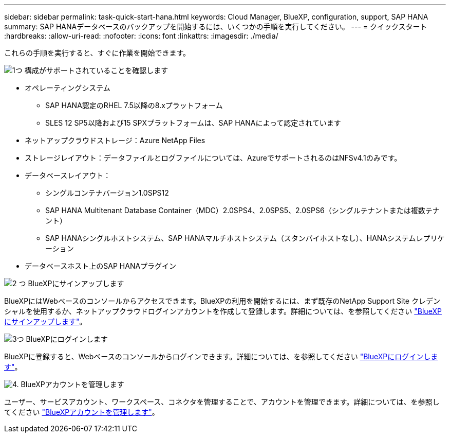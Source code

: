 ---
sidebar: sidebar 
permalink: task-quick-start-hana.html 
keywords: Cloud Manager, BlueXP, configuration, support, SAP HANA 
summary: SAP HANAデータベースのバックアップを開始するには、いくつかの手順を実行してください。 
---
= クイックスタート
:hardbreaks:
:allow-uri-read: 
:nofooter: 
:icons: font
:linkattrs: 
:imagesdir: ./media/


[role="lead"]
これらの手順を実行すると、すぐに作業を開始できます。

.image:https://raw.githubusercontent.com/NetAppDocs/common/main/media/number-1.png["1つ"] 構成がサポートされていることを確認します
[role="quick-margin-list"]
* オペレーティングシステム
+
** SAP HANA認定のRHEL 7.5以降の8.xプラットフォーム
** SLES 12 SP5以降および15 SPXプラットフォームは、SAP HANAによって認定されています


* ネットアップクラウドストレージ：Azure NetApp Files
* ストレージレイアウト：データファイルとログファイルについては、AzureでサポートされるのはNFSv4.1のみです。
* データベースレイアウト：
+
** シングルコンテナバージョン1.0SPS12
** SAP HANA Multitenant Database Container（MDC）2.0SPS4、2.0SPS5、2.0SPS6（シングルテナントまたは複数テナント）
** SAP HANAシングルホストシステム、SAP HANAマルチホストシステム（スタンバイホストなし）、HANAシステムレプリケーション


* データベースホスト上のSAP HANAプラグイン


.image:https://raw.githubusercontent.com/NetAppDocs/common/main/media/number-2.png["2 つ"] BlueXPにサインアップします
[role="quick-margin-list"]
BlueXPにはWebベースのコンソールからアクセスできます。BlueXPの利用を開始するには、まず既存のNetApp Support Site クレデンシャルを使用するか、ネットアップクラウドログインアカウントを作成して登録します。詳細については、を参照してください link:https://docs.netapp.com/us-en/bluexp-setup-admin/task-sign-up-saas.html["BlueXPにサインアップします"]。

.image:https://raw.githubusercontent.com/NetAppDocs/common/main/media/number-3.png["3つ"] BlueXPにログインします
[role="quick-margin-list"]
BlueXPに登録すると、Webベースのコンソールからログインできます。詳細については、を参照してください link:https://docs.netapp.com/us-en/bluexp-setup-admin/task-logging-in.html["BlueXPにログインします"]。

.image:https://raw.githubusercontent.com/NetAppDocs/common/main/media/number-4.png["4."] BlueXPアカウントを管理します
[role="quick-margin-list"]
ユーザー、サービスアカウント、ワークスペース、コネクタを管理することで、アカウントを管理できます。詳細については、を参照してください link:https://docs.netapp.com/us-en/bluexp-setup-admin/task-managing-netapp-accounts.html["BlueXPアカウントを管理します"]。
